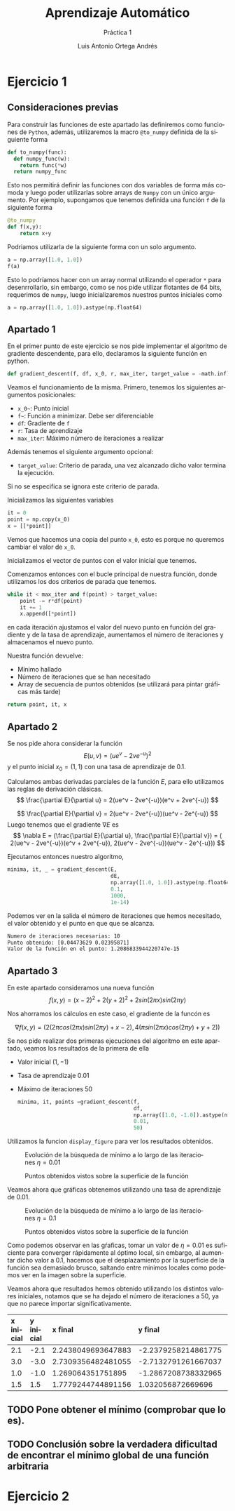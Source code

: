 #+options: toc:nil
#+BIND: org-latex-image-default-width 0.5\linewidth
#+TITLE: Aprendizaje Automático
#+SUBTITLE: Práctica 1
#+AUTHOR: Luis Antonio Ortega Andrés
#+LANGUAGE: es
#+LATEX_HEADER:\setlength{\parindent}{0in}
#+LATEX_HEADER: \usepackage[margin=0.8in]{geometry}
#+LATEX_HEADER: \usepackage[spanish]{babel}
#+LATEX_HEADER: \usepackage{mathtools}
#+latex_class_options: [11pt]
#+LaTeX_HEADER: \usepackage[left=1in,top=1in,right=1in,bottom=1.5in]{geometry}
#+LaTeX_HEADER: \usepackage{palatino}
#+LaTeX_HEADER: \usepackage{fancyhdr}
#+LaTeX_HEADER: \usepackage{sectsty}
#+LaTeX_HEADER: \usepackage{engord}
#+LaTeX_HEADER: \usepackage{cite}
#+LaTeX_HEADER: \usepackage{graphicx}
#+LaTeX_HEADER: \usepackage{setspace}
#+LaTeX_HEADER: \usepackage[compact]{titlesec}
#+LaTeX_HEADER: \usepackage[center]{caption}
#+LaTeX_HEADER: \usepackage{placeins}
#+LaTeX_HEADER: \usepackage{color}

#+LaTeX_HEADER: \usepackage{amsmath}
#+LaTeX_HEADER: \usepackage{minted}
#+LaTeX_HEADER: \usepackage{pdfpages}

* Ejercicio 1
** Consideraciones previas

Para construir las funciones de este apartado las definiremos como funciones de
~Python~, además, utilizaremos la macro ~@to_numpy~ definida de la siguiente forma

#+BEGIN_SRC python
def to_numpy(func):
  def numpy_func(w):
    return func(*w)
  return numpy_func
#+END_SRC

Esto nos permitirá definir las funciones con dos variables de forma más comoda y
luego poder utilizarlas sobre arrays de ~Numpy~ con un único argumento. Por
ejemplo, supongamos que tenemos definida una función ~f~ de la siguiente forma

#+BEGIN_SRC python
@to_numpy
def f(x,y):
    return x+y
#+END_SRC

Podriamos utilizarla de la siguiente forma con un solo argumento.

#+BEGIN_SRC python
a = np.array([1.0, 1.0])
f(a)
#+END_SRC

Esto lo podríamos hacer con un array normal utilizando el operador ~*~ para
desenrrollarlo, sin embargo, como se nos pide utilizar flotantes de 64 bits,
requerimos de ~numpy~, luego inicializaremos nuestros puntos iniciales como

#+BEGIN_SRC python
a = np.array([1.0, 1.0]).astype(np.float64)
#+END_SRC

** Apartado 1

En el primer punto de este ejercicio se nos pide implementar el algoritmo de
gradiente descendente, para ello, declaramos la siguiente función en python.

#+BEGIN_SRC python
def gradient_descent(f, df, x_0, r, max_iter, target_value = -math.inf):
#+END_SRC

Veamos el funcionamiento de la misma. Primero, tenemos los siguientes argumentos
posicionales:
- ~x_0~~: Punto inicial
- ~f~~: Función a minimizar. Debe ser diferenciable
- ~df~: Gradiente de ~f~
- ~r~: Tasa de aprendizaje
- ~max_iter~: Máximo número de iteraciones a realizar
Además tenemos el siguiente argumento opcional:
- ~target_value~: Criterio de parada, una vez alcanzado dicho valor termina la ejecución.
Si no se especifica se ignora este criterio de parada.

Inicializamos las siguientes variables
#+BEGIN_SRC python
it = 0
point = np.copy(x_0)
x = [[*point]]
#+END_SRC
Vemos que hacemos una copia del punto ~x_0~, esto es porque no queremos cambiar
el valor de ~x_0~.

Inicializamos el vector de puntos con el valor inicial que tenemos.

Comenzamos entonces con el bucle principal de nuestra función, donde utilizamos
los dos criterios de parada que tenemos.
#+BEGIN_SRC python
while it < max_iter and f(point) > target_value:
    point -= r*df(point)
    it += 1
    x.append([*point])
#+END_SRC

en cada iteración ajustamos el valor del nuevo punto en función del gradiente y
de la tasa de aprendizaje, aumentamos el número de iteraciones y almacenamos el
nuevo punto.

Nuestra función devuelve:
- Mínimo hallado
- Número de iteraciones que se han necesitado
- Array de secuencia de puntos obtenidos (se utilizará para pintar gráficas más tarde)
#+BEGIN_SRC python
return point, it, x
#+END_SRC

** Apartado 2

Se nos pide ahora considerar la función
$$
E(u,v) = (ue^v - 2ve^{-u})^2
$$
y el punto inicial $x_0 = (1,1)$ con una tasa de aprendizaje de $0.1$.

Calculamos ambas derivadas parciales de la función $E$, para ello utilizamos las
reglas de derivación clásicas.
$$
\frac{\partial E}{\partial u} = 2(ue^v - 2ve^{-u})(e^v + 2ve^{-u})
$$

$$
\frac{\partial E}{\partial v} = 2(ue^v - 2ve^{-u})(ue^v - 2e^{-u})
$$
Luego tenemos que el gradiente $\nabla E$ es
$$
\nabla E = (\frac{\partial E}{\partial u}, \frac{\partial E}{\partial v}) = (
2(ue^v - 2ve^{-u})(e^v + 2ve^{-u}),  2(ue^v - 2ve^{-u})(ue^v - 2e^{-u}))
$$

Ejecutamos entonces nuestro algoritmo,


#+BEGIN_SRC python
minima, it, _ = gradient_descent(E,
                                 dE,
                                 np.array([1.0, 1.0]).astype(np.float64),
                                 0.1,
                                 1000,
                                 1e-14)
#+END_SRC

Podemos ver en la salida el número de
iteraciones que hemos necesitado, el valor obtenido y el punto en que que se alcanza.
#+BEGIN_SRC bash
	Numero de iteraciones necesarias: 10
	Punto obtenido: [0.04473629 0.02395871]
	Valor de la función en el punto: 1.2086833944220747e-15
#+END_SRC

** Apartado 3

En este apartado consideramos una nueva función
$$
f(x,y) = (x-2)^2 + 2(y+2)^2 +2sin(2\pi x)sin(2\pi y)
$$

Nos ahorramos los cálculos en este caso, el gradiente de la funcón es

$$
\nabla f (x,y) =  (2(2\pi cos(2\pi x) sin(2\pi y) + x - 2), 4(\pi sin(2 \pi
x)cos(2\pi y)+y+2))
$$

Se nos pide realizar dos primeras ejecuciones del algoritmo en este apartado,
veamos los resultados de la primera de ella
+ Valor inicial $(1, -1)$
+ Tasa de aprendizaje $0.01$
+ Máximo de iteraciones $50$

  #+BEGIN_SRC python
minima, it, points =gradient_descent(f,
                                     df,
                                     np.array([1.0, -1.0]).astype(np.float64),
                                     0.01,
                                     50)
  #+END_SRC

Utilizamos la funcion ~display_figure~ para ver los resultados obtenidos.

#+CAPTION: Evolución de la búsqueda de mínimo a lo largo de las iteraciones $\eta = 0.01$
#+ATTR_LaTeX: :placement [H]
[[./images/it1.png]]

#+CAPTION: Puntos obtenidos vistos sobre la superficie de la función
#+ATTR_LaTeX: :placement [H]
[[./images/surf1.png]]


Veamos ahora que gráficas obtenemos utilizando una tasa de aprendizaje de
$0.01$.

#+CAPTION: Evolución de la búsqueda de mínimo a lo largo de las iteraciones $\eta = 0.1$
#+ATTR_LaTeX: :placement [H]
[[./images/it2.png]]

#+CAPTION: Puntos obtenidos vistos sobre la superficie de la función
#+ATTR_LaTeX: :placement [H]
[[./images/surf2.png]]

Como podemos observar en las gŕaficas, tomar un valor de $\eta = 0.01$ es
suficiente para converger rápidamente al óptimo local, sin embargo, al aumentar
dicho valor a $0.1$, hacemos que el desplazamiento por la superficie de la
función sea demasiado brusco, saltando entre minimos locales como podemos ver en
la imagen sobre la superficie.

Veamos ahora que resultados hemos obtenido utilizando los distintos valores
iniciales, notamos que se ha dejado el número de iteraciones a $50$, ya que no
parece importar significativamente.



| *x inicial* | *y inicial* | *x final*          | *y final*           | *valor mínimo*       |
|-------------+-------------+--------------------+---------------------+----------------------|
| <l>         | <l>         | <l>                | <l>                 | <l>                  |
| 2.1         | -2.1        | 2.2438049693647883 | -2.2379258214861775 | -1.820078541547156   |
| 3.0         | -3.0        | 2.7309356482481055 | -2.7132791261667037 | -0.38124949743809955 |
| 1.0         | -1.0        | 1.269064351751895  | -1.2867208738332965 | -0.3812494974381     |
| 1.5         | 1.5         | 1.7779244744891156 | 1.032056872669696   | 18.042078009957635   |

** TODO Pone obtener el mínimo (comprobar que lo es).


** TODO Conclusión sobre la verdadera dificultad de encontrar el mínimo global de una función arbitraria

* Ejercicio 2
